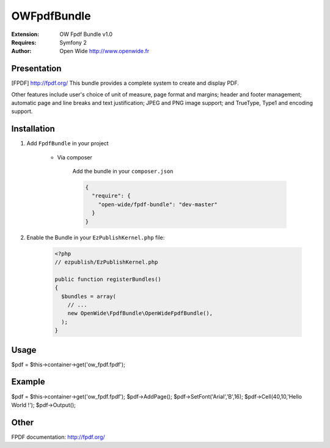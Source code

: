 ============
OWFpdfBundle 
============

.. image:: https://github.com/Open-Wide/OWPublishAgendaBundle/raw/master/doc/images/Open-Wide_logo.png

:Extension: OW Fpdf Bundle v1.0
:Requires: Symfony 2
:Author: Open Wide http://www.openwide.fr

Presentation
============

[FPDF] http://fpdf.org/
This bundle provides a complete system to create and display PDF. 

Other features include user's choice of unit of measure, page format and margins; header and footer management; automatic page and line breaks and text justification; JPEG and PNG image support; and TrueType, Type1 and encoding support.


Installation
============

1. Add ``FpdfBundle`` in your project

    * Via composer
    
        Add the bundle in your ``composer.json``
        
        .. code-block:: json
        
            {
              "require": {
                "open-wide/fpdf-bundle": "dev-master"
              }
            }

2. Enable the Bundle in your ``EzPublishKernel.php`` file:

    .. code-block:: php
    
        <?php
        // ezpublish/EzPublishKernel.php
    
        public function registerBundles()
        {
          $bundles = array(
            // ...
            new OpenWide\FpdfBundle\OpenWideFpdfBundle(),
          );
        }


Usage
=====

$pdf = $this->container->get('ow_fpdf.fpdf');


Example
=======

$pdf = $this->container->get('ow_fpdf.fpdf');
$pdf->AddPage();
$pdf->SetFont('Arial','B',16);
$pdf->Cell(40,10,'Hello World !');
$pdf->Output();


Other
=====

FPDF documentation: http://fpdf.org/
